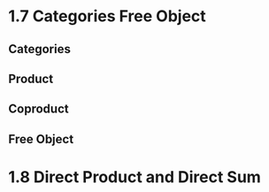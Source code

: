 * 1.7 Categories Free Object
** Categories
** Product
** Coproduct
** Free Object

* 1.8 Direct Product and Direct Sum
** 
